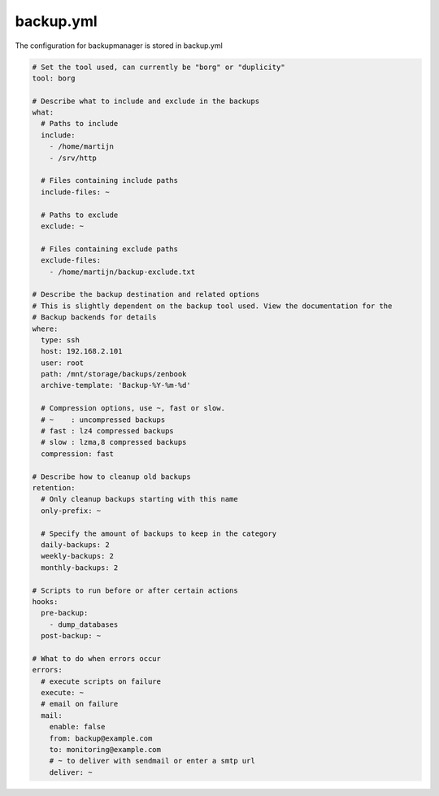 backup.yml
==========

The configuration for backupmanager is stored in backup.yml

.. code-block:: yaml

    # Set the tool used, can currently be "borg" or "duplicity"
    tool: borg

    # Describe what to include and exclude in the backups
    what:
      # Paths to include
      include:
        - /home/martijn
        - /srv/http

      # Files containing include paths
      include-files: ~

      # Paths to exclude
      exclude: ~

      # Files containing exclude paths
      exclude-files:
        - /home/martijn/backup-exclude.txt

    # Describe the backup destination and related options
    # This is slightly dependent on the backup tool used. View the documentation for the
    # Backup backends for details
    where:
      type: ssh
      host: 192.168.2.101
      user: root
      path: /mnt/storage/backups/zenbook
      archive-template: 'Backup-%Y-%m-%d'

      # Compression options, use ~, fast or slow.
      # ~    : uncompressed backups
      # fast : lz4 compressed backups
      # slow : lzma,8 compressed backups
      compression: fast

    # Describe how to cleanup old backups
    retention:
      # Only cleanup backups starting with this name
      only-prefix: ~

      # Specify the amount of backups to keep in the category
      daily-backups: 2
      weekly-backups: 2
      monthly-backups: 2

    # Scripts to run before or after certain actions
    hooks:
      pre-backup:
        - dump_databases
      post-backup: ~

    # What to do when errors occur
    errors:
      # execute scripts on failure
      execute: ~
      # email on failure
      mail:
        enable: false
        from: backup@example.com
        to: monitoring@example.com
        # ~ to deliver with sendmail or enter a smtp url
        deliver: ~